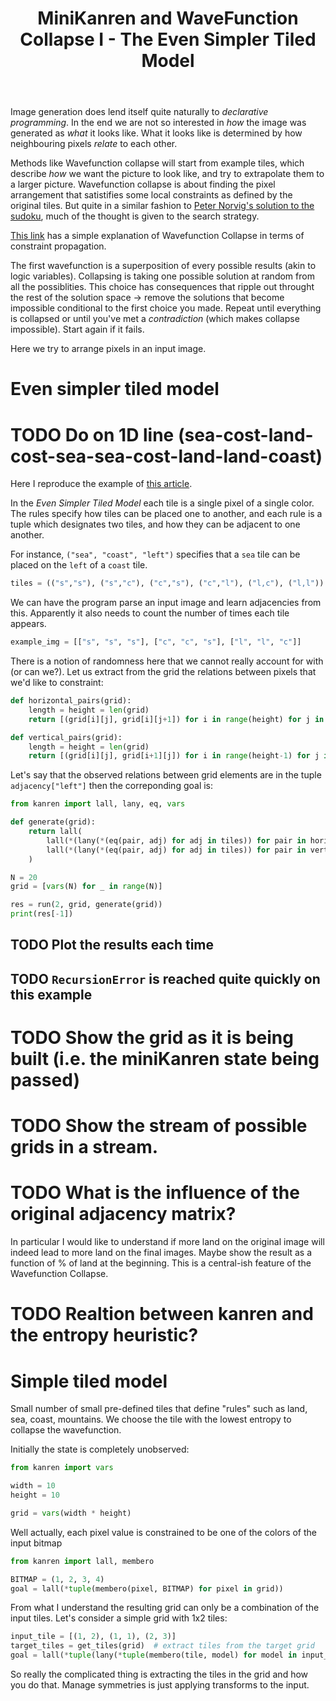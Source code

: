 #+TITLE: MiniKanren and WaveFunction Collapse I - The Even Simpler Tiled Model
#+PROPERTY: header-args :eval never-export

#+begin_comment
The original idea was to explore MarkovJunior which uses Markov algorithms to generate images. /MarkovJunior/ is about rewrite rules; it has a set of possible rewrites that it applies recursively, selecting one of the possible rewrites at random at each step. The algorithm stops when no rewrite can be performed anymore. Here we suggest to re-express MarkovJunior using miniKanren, and probably e-graphs (for rewrite saturation at each step)

Markov Junior says how the image should be modified = term rewriting.

What I do not know about yet is how to choose the final solution, but I'll figure it out? Also how does kanren work with an egraph and augments one? all that is v interesting and probably leads me to

One thing is that is purely search and
#+end_comment

Image generation does lend itself quite naturally to /declarative programming/. In the end we are not so interested in /how/ the image was generated as /what/ it looks like. What it looks like is determined by how neighbouring pixels /relate/ to each other.

Methods like Wavefunction collapse will start from example tiles, which describe /how/ we want the picture to look like, and try to extrapolate them to a larger picture. Wavefunction collapse is about finding the pixel arrangement that satistifies some local constraints as defined by the original tiles. But quite in a similar fashion to [[file:~/projects/thetypicalset/org/blog/solve-sudokus-kanren.org][Peter Norvig's solution to the sudoku]], much of the thought is given to the search strategy.


[[https://robertheaton.com/2018/12/17/wavefunction-collapse-algorithm/][This link]] has a simple explanation of Wavefunction Collapse in terms of constraint propagation.

The first wavefunction is a superposition of every possible results (akin to logic variables). Collapsing is taking one possible solution at random from all the possiblities. This choice has consequences that ripple out throught the rest of the solution space -> remove the solutions that become impossible conditional to the first choice you made. Repeat until everything is collapsed or until you've met a /contradiction/ (which makes collapse impossible). Start again if it fails.

Here we try to arrange pixels in an input image.

* Even simpler tiled model
* TODO Do on 1D line (sea-cost-land-cost-sea-sea-cost-land-land-coast)

Here I reproduce the example of [[https://robertheaton.com/2018/12/17/wavefunction-collapse-algorithm/][this article]].

In the /Even Simpler Tiled Model/ each tile is a single pixel of a single color. The rules specify how tiles can be placed one to another, and each rule is a tuple which designates two tiles, and how they can be adjacent to one another.

For instance, =("sea", "coast", "left")= specifies that a =sea= tile can be placed on the =left= of a =coast= tile.

#+begin_src python :session
tiles = (("s","s"), ("s","c"), ("c","s"), ("c","l"), ("l,c"), ("l,l"))
#+end_src

#+RESULTS:

We can have the program parse an input image and learn adjacencies from this. Apparently it also needs to count the number of times each tile appears.

#+begin_src python
example_img = [["s", "s", "s"], ["c", "c", "s"], ["l", "l", "c"]]
#+end_src

#+RESULTS:
: None

There is a notion of randomness here that we cannot really account for with (or can we?). Let us extract from the grid the relations between pixels that we'd like to constraint:

#+begin_src python :session
def horizontal_pairs(grid):
    length = height = len(grid)
    return [(grid[i][j], grid[i][j+1]) for i in range(height) for j in range(length-1)]

def vertical_pairs(grid):
    length = height = len(grid)
    return [(grid[i][j], grid[i+1][j]) for i in range(height-1) for j in range(length)]
#+end_src

#+RESULTS:


Let's say that the observed relations between grid elements are in the tuple =adjacency["left"]= then
the correponding goal is:

#+begin_src python :session :results output
from kanren import lall, lany, eq, vars

def generate(grid):
    return lall(
        lall(*(lany(*(eq(pair, adj) for adj in tiles)) for pair in horizontal_pairs(grid))),
        lall(*(lany(*(eq(pair, adj) for adj in tiles)) for pair in vertical_pairs(grid)))
    )

N = 20
grid = [vars(N) for _ in range(N)]

res = run(2, grid, generate(grid))
print(res[-1])
#+end_src

#+RESULTS:
: [['s', 'c', 's', 's', 's', 's', 's', 's', 's', 's', 's', 's', 's', 's', 's', 's', 's', 's', 's', 's'], ['s', 's', 's', 's', 's', 's', 's', 's', 's', 's', 's', 's', 's', 's', 's', 's', 's', 's', 's', 's'], ['s', 's', 's', 's', 's', 's', 's', 's', 's', 's', 's', 's', 's', 's', 's', 's', 's', 's', 's', 's'], ['s', 's', 's', 's', 's', 's', 's', 's', 's', 's', 's', 's', 's', 's', 's', 's', 's', 's', 's', 's'], ['s', 's', 's', 's', 's', 's', 's', 's', 's', 's', 's', 's', 's', 's', 's', 's', 's', 's', 's', 's'], ['s', 's', 's', 's', 's', 's', 's', 's', 's', 's', 's', 's', 's', 's', 's', 's', 's', 's', 's', 's'], ['s', 's', 's', 's', 's', 's', 's', 's', 's', 's', 's', 's', 's', 's', 's', 's', 's', 's', 's', 's'], ['s', 's', 's', 's', 's', 's', 's', 's', 's', 's', 's', 's', 's', 's', 's', 's', 's', 's', 's', 's'], ['s', 's', 's', 's', 's', 's', 's', 's', 's', 's', 's', 's', 's', 's', 's', 's', 's', 's', 's', 's'], ['s', 's', 's', 's', 's', 's', 's', 's', 's', 's', 's', 's', 's', 's', 's', 's', 's', 's', 's', 's'], ['s', 's', 's', 's', 's', 's', 's', 's', 's', 's', 's', 's', 's', 's', 's', 's', 's', 's', 's', 's'], ['s', 's', 's', 's', 's', 's', 's', 's', 's', 's', 's', 's', 's', 's', 's', 's', 's', 's', 's', 's'], ['s', 's', 's', 's', 's', 's', 's', 's', 's', 's', 's', 's', 's', 's', 's', 's', 's', 's', 's', 's'], ['s', 's', 's', 's', 's', 's', 's', 's', 's', 's', 's', 's', 's', 's', 's', 's', 's', 's', 's', 's'], ['s', 's', 's', 's', 's', 's', 's', 's', 's', 's', 's', 's', 's', 's', 's', 's', 's', 's', 's', 's'], ['s', 's', 's', 's', 's', 's', 's', 's', 's', 's', 's', 's', 's', 's', 's', 's', 's', 's', 's', 's'], ['s', 's', 's', 's', 's', 's', 's', 's', 's', 's', 's', 's', 's', 's', 's', 's', 's', 's', 's', 's'], ['s', 's', 's', 's', 's', 's', 's', 's', 's', 's', 's', 's', 's', 's', 's', 's', 's', 's', 's', 's'], ['s', 's', 's', 's', 's', 's', 's', 's', 's', 's', 's', 's', 's', 's', 's', 's', 's', 's', 's', 's'], ['s', 's', 's', 's', 's', 's', 's', 's', 's', 's', 's', 's', 's', 's', 's', 's', 's', 's', 's', 's']]

** TODO Plot the results each time
** TODO =RecursionError= is reached quite quickly on this example

* TODO Show the grid as it is being built (i.e. the miniKanren state being passed)
* TODO Show the stream of possible grids in a stream.
* TODO What is the influence of the original adjacency matrix?
In particular I would like to understand if more land on the original image will indeed lead to
more land on the final images. Maybe show the result as a function of % of land at the beginning. This is a central-ish feature of the Wavefunction Collapse.
* TODO Realtion between kanren and the entropy heuristic?

* Simple tiled model

Small number of small pre-defined tiles that define "rules" such as land, sea, coast, mountains. We choose the tile with the lowest entropy to collapse the wavefunction.

Initially the state is completely unobserved:

#+begin_src python
from kanren import vars

width = 10
height = 10

grid = vars(width * height)
#+end_src

Well actually, each pixel value is constrained to be one of the colors of the input bitmap

#+begin_src python
from kanren import lall, membero

BITMAP = (1, 2, 3, 4)
goal = lall(*tuple(membero(pixel, BITMAP) for pixel in grid))
#+end_src

From what I understand the resulting grid can only be a combination of the input tiles. Let's consider a simple grid with 1x2 tiles:

#+begin_src python
input_tile = [(1, 2), (1, 1), (2, 3)]
target_tiles = get_tiles(grid)  # extract tiles from the target grid
goal = lall(*tuple(lany(*tuple(membero(tile, model) for model in input_tiles)) for tile in target_tiles))
#+end_src

So really the complicated thing is extracting the tiles in the grid and how you do that. Manage symmetries is just applying transforms to the input.

#+begin_comment
Weighed decisions seem to be made via the minimum entropy criterion.
#+end_comment


* TODO miniKanren solution to the even simpler model :noexport:
* TODO Learn adjacency from image :noexport:
* TODO Print animation with all of miniKanren's solutions :noexport:
* TODO Program an interactive version? :noexport:
